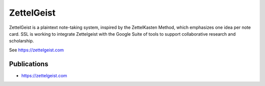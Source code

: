 ZettelGeist
==============

ZettelGeist is a plaintext note-taking system, inspired by the ZettelKasten Method, which emphasizes one idea per note card. SSL is working to integrate Zettelgeist with the Google Suite of tools to support collaborative research and scholarship.

See https://zettelgeist.com

Publications
-------------

- https://zettelgeist.com



